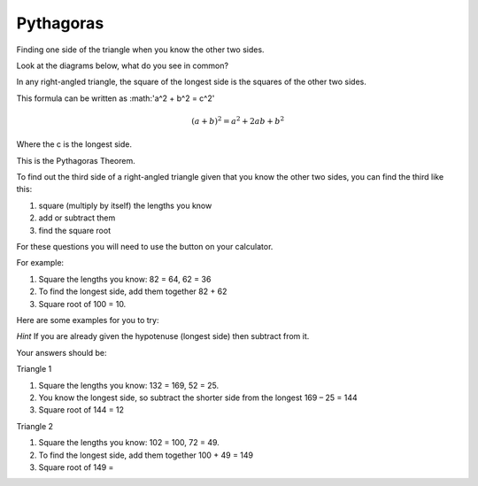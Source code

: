 Pythagoras
----------
Finding one side of the triangle when you know the other two sides.

Look at the diagrams below, what do you see in common? 

.. image:: /images/Pythagoras1a.png

.. image:: /images/Pythagoras1b.png
 
In any right-angled triangle, the square of the longest side is the squares of the other two sides.

This formula can be written as :math:'a^2 + b^2 = c^2'

.. math::

   (a + b)^2 = a^2 + 2ab + b^2

   
Where the c is the longest side.

This is the Pythagoras Theorem.

.. image:: /images/Pythagoras2.png

To find out the third side of a right-angled triangle given that you know the other two sides, you can find the third like this:

#.	square (multiply by itself) the lengths you know
#.	add or subtract them
#.	find the square root

For these questions you will need to use the  button on your calculator.

For example:
 
.. image:: /images/Pythagoras3.png

#. Square the lengths you know: 82 = 64, 62 = 36
#. To find the longest side, add them together 82 + 62 
#. Square root of 100 = 10.

Here are some examples for you to try:

*Hint* If you are already given the hypotenuse (longest side) then subtract from it.
 
.. image:: /images/Pythagoras4.png

Your answers should be: 

Triangle 1

#. Square the lengths you know: 132 = 169, 52 = 25.
#. You know the longest side, so subtract the shorter side from the longest 169 – 25 = 144
#. Square root of 144 = 12

Triangle 2

#. Square the lengths you know: 102 = 100, 72 = 49.
#. To find the longest side, add them together 100 + 49 = 149
#. Square root of 149 =  